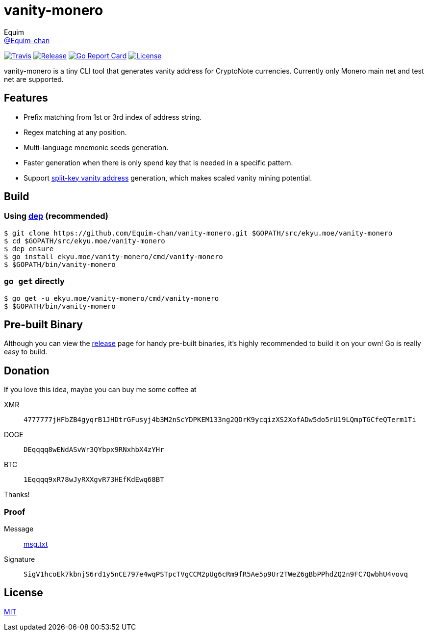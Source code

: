 = vanity-monero
Equim <https://github.com/Equim-chan[@Equim-chan]>

image:https://img.shields.io/travis/Equim-chan/vanity-monero.svg[Travis, link=https://travis-ci.org/Equim-chan/vanity-monero]
image:https://img.shields.io/github/release/Equim-chan/vanity-monero.svg[Release, link=https://github.com/Equim-chan/vanity-monero/releases/latest]
image:https://goreportcard.com/badge/github.com/Equim-chan/vanity-monero[Go Report Card, link=https://goreportcard.com/report/github.com/Equim-chan/vanity-monero]
image:https://img.shields.io/github/license/Equim-chan/vanity-monero.svg[License, link=https://github.com/Equim-chan/vanity-monero/blob/master/LICENSE]

vanity-monero is a tiny CLI tool that generates vanity address for CryptoNote currencies. Currently only Monero main net and test net are supported.

== Features
* Prefix matching from 1st or 3rd index of address string.
* Regex matching at any position.
* Multi-language mnemonic seeds generation.
* Faster generation when there is only spend key that is needed in a specific pattern.
* Support https://en.bitcoin.it/wiki/Split-key_vanity_address[split-key vanity address] generation, which makes scaled vanity mining potential.

== Build
=== Using https://github.com/golang/dep[dep] (recommended)
[source,shell]
----
$ git clone https://github.com/Equim-chan/vanity-monero.git $GOPATH/src/ekyu.moe/vanity-monero
$ cd $GOPATH/src/ekyu.moe/vanity-monero
$ dep ensure
$ go install ekyu.moe/vanity-monero/cmd/vanity-monero
$ $GOPATH/bin/vanity-monero
----

=== `go get` directly
[source,shell]
----
$ go get -u ekyu.moe/vanity-monero/cmd/vanity-monero
$ $GOPATH/bin/vanity-monero
----

== Pre-built Binary
Although you can view the https://github.com/Equim-chan/vanity-monero/releases[release] page for handy pre-built binaries, it's highly recommended to build it on your own! Go is really easy to build.

== Donation
If you love this idea, maybe you can buy me some coffee at

XMR:: `4777777jHFbZB4gyqrB1JHDtrGFusyj4b3M2nScYDPKEM133ng2QDrK9ycqizXS2XofADw5do5rU19LQmpTGCfeQTerm1Ti`
DOGE:: `DEqqqq8wENdASvWr3QYbpx9RNxhbX4zYHr`
BTC:: `1Eqqqq9xR78wJyRXXgvR73HEfKdEwq68BT`

Thanks!

=== Proof
Message:: https://github.com/Equim-chan/vanity-monero/raw/master/msg.txt[msg.txt]

Signature:: `SigV1hcoEk7kbnjS6rd1y5nCE797e4wqPSTpcTVgCCM2pUg6cRm9fR5Ae5p9Ur2TWeZ6gBbPPhdZQ2n9FC7QwbhU4vovq`

== License
https://github.com/Equim-chan/vanity-monero/blob/master/LICENSE[MIT]
